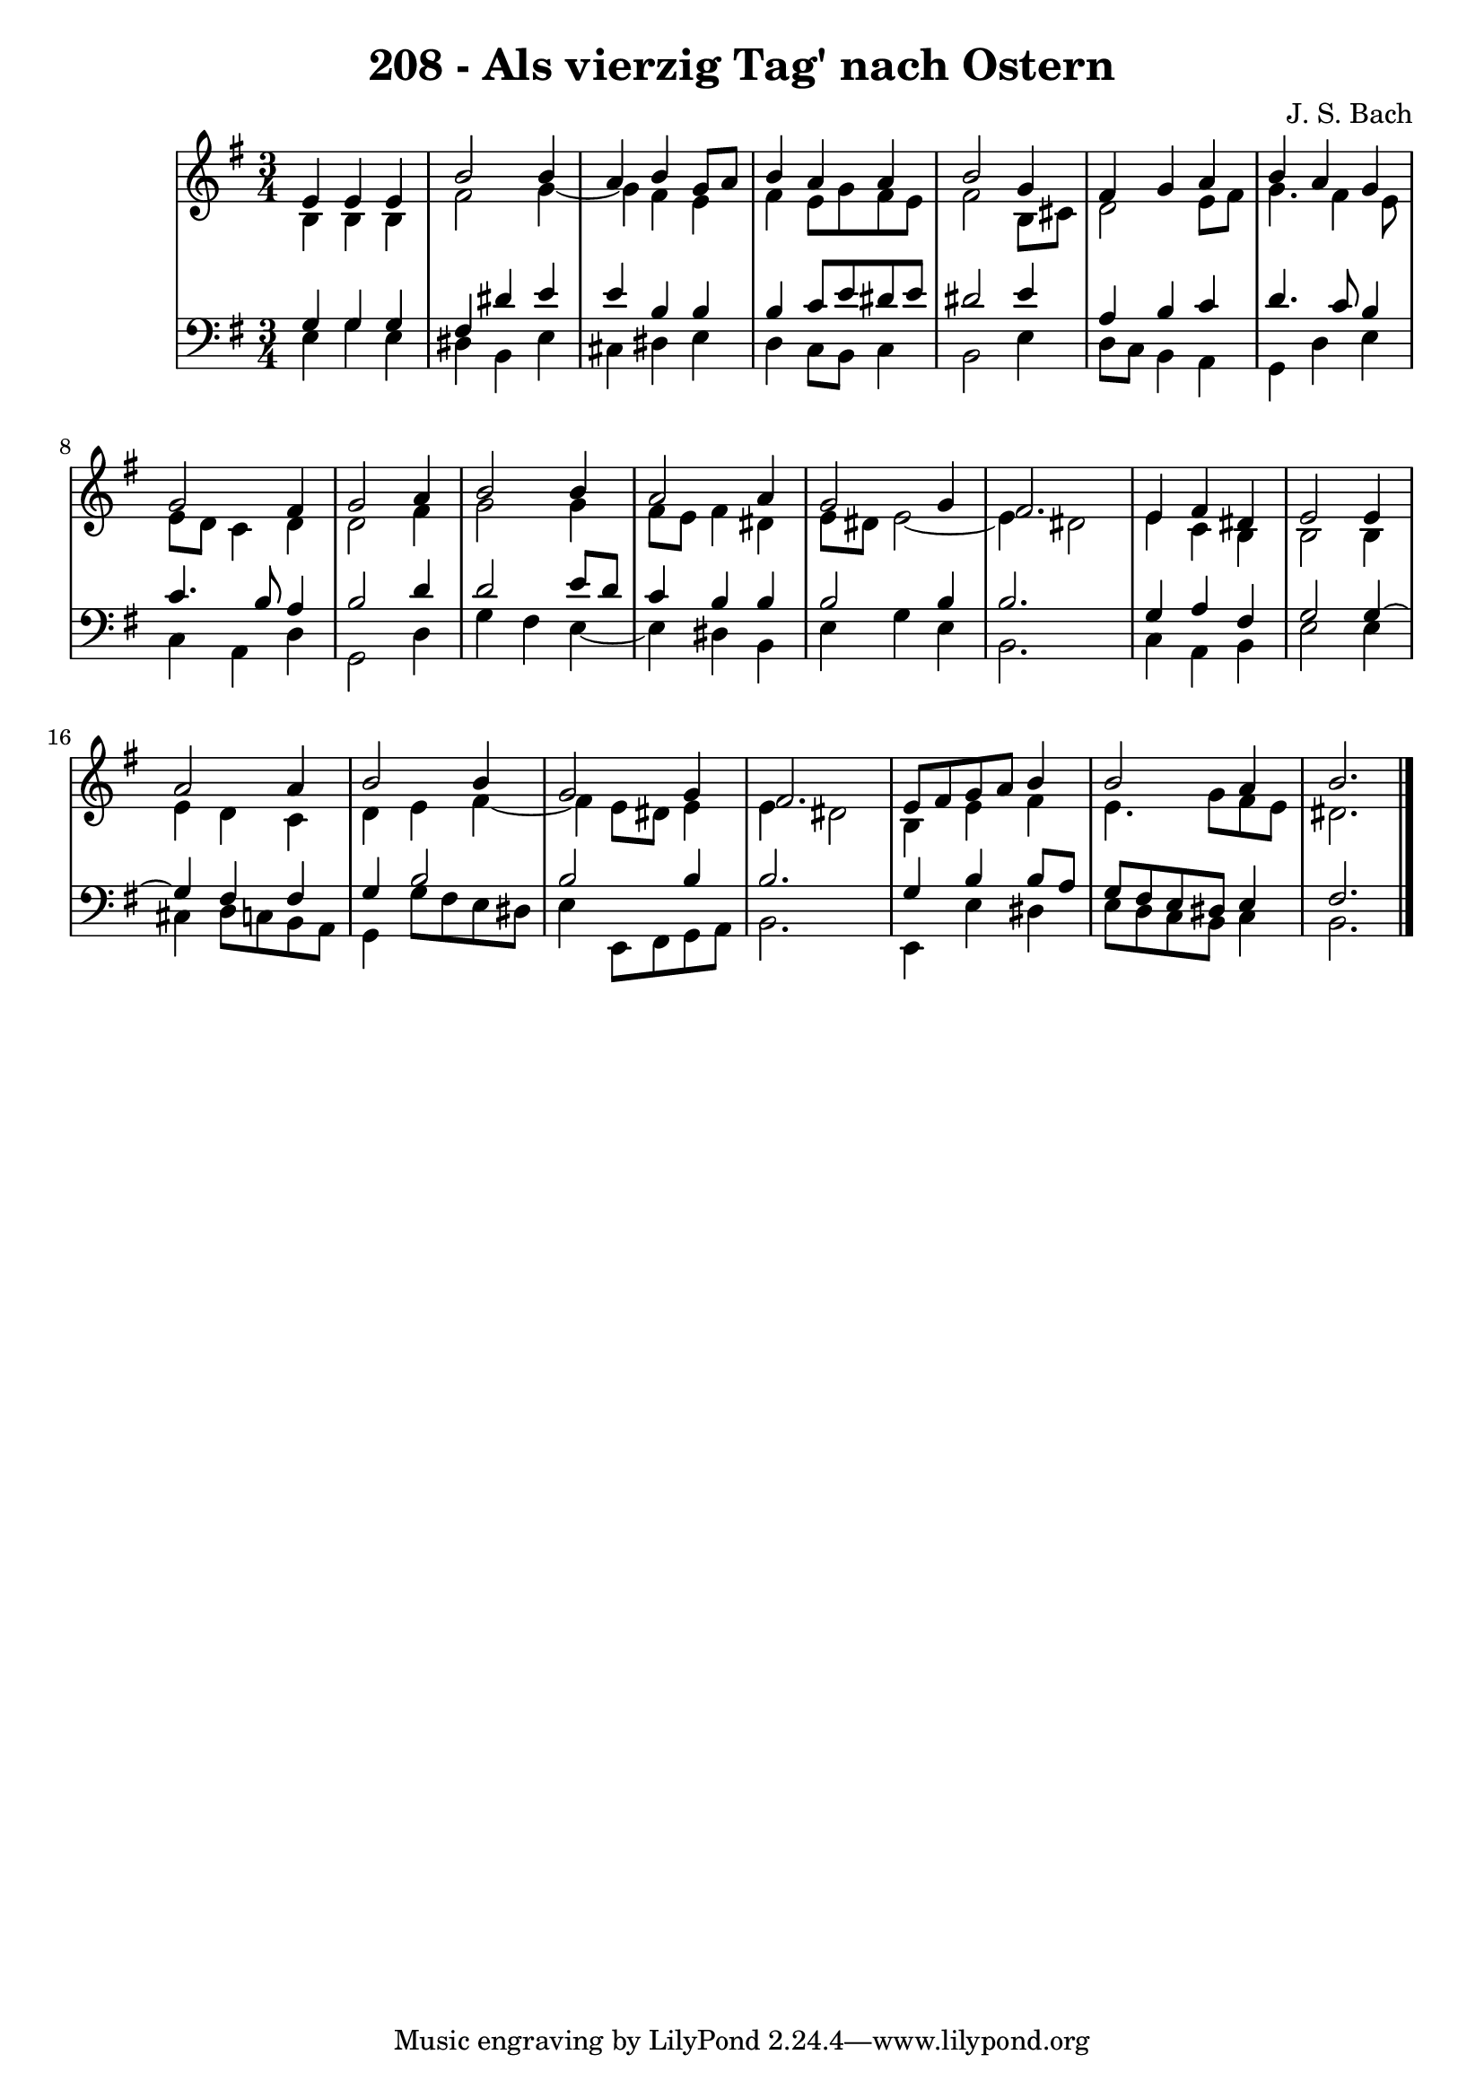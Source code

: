 \version "2.10.33"

\header {
  title = "208 - Als vierzig Tag' nach Ostern"
  composer = "J. S. Bach"
}


global = {
  \time 3/4
  \key e \minor
}


soprano = \relative c' {
  e4 e4 e4 
  b'2 b4 
  a4 b4 g8 a8 
  b4 a4 a4 
  b2 g4   %5
  fis4 g4 a4 
  b4 a4 g4 
  g2 fis4 
  g2 a4 
  b2 b4   %10
  a2 a4 
  g2 g4 
  fis2. 
  e4 fis4 dis4 
  e2 e4   %15
  a2 a4 
  b2 b4 
  g2 g4 
  fis2. 
  e8 fis8 g8 a8 b4   %20
  b2 a4 
  b2. 
  
}

alto = \relative c' {
  b4 b4 b4 
  fis'2 g4~ 
  g4 fis4 e4 
  fis4 e8 g8 fis8 e8 
  fis2 b,8 cis8   %5
  d2 e8 fis8 
  g4. fis4 e8 
  e8 d8 c4 d4 
  d2 fis4 
  g2 g4   %10
  fis8 e8 fis4 dis4 
  e8 dis8 e2~ 
  e4 dis2 
  e4 c4 b4 
  b2 b4   %15
  e4 d4 c4 
  d4 e4 fis4~ 
  fis4 e8 dis8 e4 
  e4 dis2 
  b4 e4 fis4   %20
  e4. g8 fis8 e8 
  dis2. 
  
}

tenor = \relative c' {
  g4 g4 g4 
  fis4 dis'4 e4 
  e4 b4 b4 
  b4 c8 e8 dis8 e8 
  dis2 e4   %5
  a,4 b4 c4 
  d4. c8 b4 
  c4. b8 a4 
  b2 d4 
  d2 e8 d8   %10
  c4 b4 b4 
  b2 b4 
  b2. 
  g4 a4 fis4 
  g2 g4~   %15
  g4 fis4 fis4 
  g4 b2 
  b2 b4 
  b2. 
  g4 b4 b8 a8   %20
  g8 fis8 e8 dis8 e4 
  fis2. 
  
}

baixo = \relative c {
  e4 g4 e4 
  dis4 b4 e4 
  cis4 dis4 e4 
  d4 c8 b8 c4 
  b2 e4   %5
  d8 c8 b4 a4 
  g4 d'4 e4 
  c4 a4 d4 
  g,2 d'4 
  g4 fis4 e4~   %10
  e4 dis4 b4 
  e4 g4 e4 
  b2. 
  c4 a4 b4 
  e2 e4   %15
  cis4 d8 c8 b8 a8 
  g4 g'8 fis8 e8 dis8 
  e4 e,8 fis8 g8 a8 
  b2. 
  e,4 e'4 dis4   %20
  e8 d8 c8 b8 c4 
  b2. 
  
}

\score {
  <<
    \new StaffGroup <<
      \override StaffGroup.SystemStartBracket #'style = #'line 
      \new Staff {
        <<
          \global
          \new Voice = "soprano" { \voiceOne \soprano }
          \new Voice = "alto" { \voiceTwo \alto }
        >>
      }
      \new Staff {
        <<
          \global
          \clef "bass"
          \new Voice = "tenor" {\voiceOne \tenor }
          \new Voice = "baixo" { \voiceTwo \baixo \bar "|."}
        >>
      }
    >>
  >>
  \layout {}
  \midi {}
}